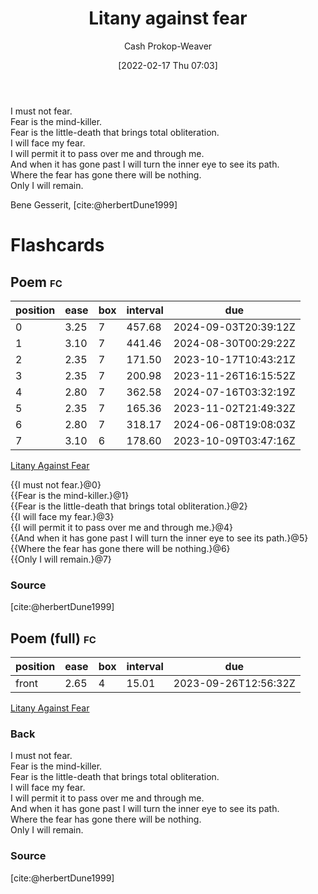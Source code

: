 :PROPERTIES:
:ID:       458de7df-08ff-40dc-9a7b-18f2d14520ee
:ROAM_ALIASES: "I must not fear"
:LAST_MODIFIED: [2023-09-11 Mon 05:42]
:END:
#+title: Litany against fear
#+hugo_custom_front_matter: :slug "458de7df-08ff-40dc-9a7b-18f2d14520ee"
#+author: Cash Prokop-Weaver
#+date: [2022-02-17 Thu 07:03]
#+filetags: :poem:

#+begin_verse
I must not fear.
Fear is the mind-killer.
Fear is the little-death that brings total obliteration.
I will face my fear.
I will permit it to pass over me and through me.
And when it has gone past I will turn the inner eye to see its path.
Where the fear has gone there will be nothing.
Only I will remain.
#+end_verse

Bene Gesserit, [cite:@herbertDune1999]

* Flashcards
:PROPERTIES:
:ANKI_DECK: Default
:END:

** Poem :fc:
:PROPERTIES:
:ANKI_NOTE_ID: 1658344407760
:FC_CREATED: 2022-09-16T03:08:24Z
:FC_TYPE:  cloze
:ID:       293e5231-d671-4c2a-bc59-d6a9bfa5f0da
:FC_CLOZE_MAX: 7
:FC_CLOZE_TYPE: context
:END:
:REVIEW_DATA:
| position | ease | box | interval | due                  |
|----------+------+-----+----------+----------------------|
|        0 | 3.25 |   7 |   457.68 | 2024-09-03T20:39:12Z |
|        1 | 3.10 |   7 |   441.46 | 2024-08-30T00:29:22Z |
|        2 | 2.35 |   7 |   171.50 | 2023-10-17T10:43:21Z |
|        3 | 2.35 |   7 |   200.98 | 2023-11-26T16:15:52Z |
|        4 | 2.80 |   7 |   362.58 | 2024-07-16T03:32:19Z |
|        5 | 2.35 |   7 |   165.36 | 2023-11-02T21:49:32Z |
|        6 | 2.80 |   7 |   318.17 | 2024-06-08T19:08:03Z |
|        7 | 3.10 |   6 |   178.60 | 2023-10-09T03:47:16Z |
:END:

[[id:458de7df-08ff-40dc-9a7b-18f2d14520ee][Litany Against Fear]]

#+begin_verse
{{I must not fear.}@0}
{{Fear is the mind-killer.}@1}
{{Fear is the little-death that brings total obliteration.}@2}
{{I will face my fear.}@3}
{{I will permit it to pass over me and through me.}@4}
{{And when it has gone past I will turn the inner eye to see its path.}@5}
{{Where the fear has gone there will be nothing.}@6}
{{Only I will remain.}@7}
#+end_verse
*** Source
[cite:@herbertDune1999]
** Poem (full) :fc:
:PROPERTIES:
:ANKI_NOTE_ID: 1658344407760
:FC_CREATED: 2022-09-22T16:21:14Z
:FC_TYPE:  normal
:FC_BLOCKED_BY:       293e5231-d671-4c2a-bc59-d6a9bfa5f0da
:ID:       4e37bbee-b067-4f0a-9558-02d812ddc74c
:END:
:REVIEW_DATA:
| position | ease | box | interval | due                  |
|----------+------+-----+----------+----------------------|
| front    | 2.65 |   4 |    15.01 | 2023-09-26T12:56:32Z |
:END:

[[id:458de7df-08ff-40dc-9a7b-18f2d14520ee][Litany Against Fear]]

*** Back
#+begin_verse
I must not fear.
Fear is the mind-killer.
Fear is the little-death that brings total obliteration.
I will face my fear.
I will permit it to pass over me and through me.
And when it has gone past I will turn the inner eye to see its path.
Where the fear has gone there will be nothing.
Only I will remain.
#+end_verse
*** Source
[cite:@herbertDune1999]
#+print_bibliography: